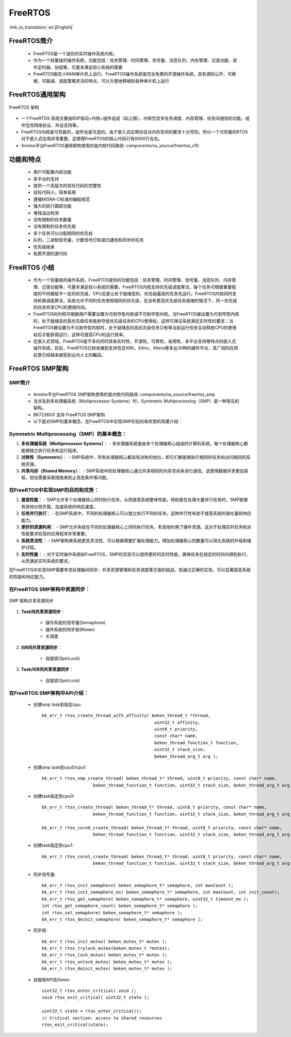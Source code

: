 FreeRTOS
===============================

:link_to_translation:`en:[English]`

FreeRTOS简介
------------------------

 - FreeRTOS是一个迷你的实时操作系统内核。
 - 作为一个轻量级的操作系统，功能包括：任务管理、时间管理、信号量、消息队列、内存管理、记录功能、软件定时器、协程等，可基本满足较小系统的需要
 - FreeRTOS能在小RAM单片机上运行。FreeRTOS操作系统是完全免费的开源操作系统，具有源码公开、可移植、可裁减、调度策略灵活的特点，可以方便地移植到各种单片机上运行


FreeRTOS通用架构
------------------------

.. figure:: ../../_static/freertos_arch.png
    :align: center
    :alt: FreeRTOS Architecture
    :figclass: align-center

    FreeRTOS 架构

- 一个FreeRTOS 系统主要由BSP驱动+内核+组件组成（如上图）。内核包含多任务调度、内存管理、任务间通信的功能，组件包含网络协议、外设支持等。
- FreeRTOS内核是可剪裁的，组件也是可选的。由于嵌入式应用往往对内存空间的要求十分苛刻，所以一个可剪裁的RTOS对于嵌入式应用非常重要。这使得FreeRTOS的核心代码只有9000行左右。
- Armino平台FreeRTOS通用架构使用的是内核代码路径: components/os_source/freertos_v10

功能和特点
------------------------

 - 用户可配置内核功能
 - 多平台的支持
 - 提供一个高层次的信任代码的完整性
 - 目标代码小，简单易用
 - 遵循MISRA-C标准的编程规范
 - 强大的执行跟踪功能
 - 堆栈溢出检测
 - 没有限制的任务数量
 - 没有限制的任务优先级
 - 多个任务可以分配相同的优先权
 - 队列，二进制信号量，计数信号灯和递归通信和同步的任务
 - 优先级继承
 - 免费开源的源代码


FreeRTOS 小结
------------------------

 - 作为一个轻量级的操作系统，FreeRTOS提供的功能包括：任务管理、时间管理、信号量、消息队列、内存管理、记录功能等，可基本满足较小系统的需要。FreeRTOS内核支持优先级调度算法，每个任务可根据重要程度的不同被赋予一定的优先级，CPU总是让处于就绪态的、优先级最高的任务先运行。FreeRTOS内核同时支持轮换调度算法，系统允许不同的任务使用相同的优先级，在没有更高优先级任务就绪的情况下，同一优先级的任务共享CPU的使用时间。
 - FreeRTOS的内核可根据用户需要设置为可剥夺型内核或不可剥夺型内核。当FreeRTOS被设置为可剥夺型内核时，处于就绪态的高优先级任务能剥夺低优先级任务的CPU使用权，这样可保证系统满足实时性的要求；当FreeRTOS被设置为不可剥夺型内核时，处于就绪态的高优先级任务只有等当前运行任务主动释放CPU的使用权后才能获得运行，这样可提高CPU的运行效率。
 - 在嵌入式领域，FreeRTOS是不多的同时具有实时性，开源性，可靠性，易用性，多平台支持等特点的嵌入式操作系统。目前，FreeRTOS已经发展到支持包含X86，Xilinx，Altera等多达30种的硬件平台，其广阔的应用前景已经越来越受到业内人士的瞩目。


FreeRTOS SMP架构
------------------------

SMP简介
++++++++++++++++++++++++

 - Armino平台FreeRTOS SMP架构使用的是内核代码路径: components/os_source/freertos_smp
 - 当涉及到多处理器系统（Multiprocessor Systems）时，Symmetric Multiprocessing（SMP）是一种常见的架构。
 - BK7236XX 支持 FreeRTOS SMP架构
 - 以下是对SMP的基本概念、在FreeRTOS中实现SMP的目的和优势的简要介绍：

Symmetric Multiprocessing（SMP）的基本概念：
+++++++++++++++++++++++++++++++++++++++++++++++++++++++++++++++++++++

1. **多处理器系统（Multiprocessor Systems）**：
   - 多处理器系统是由多个处理器核心组成的计算机系统。每个处理器核心都能够独立执行任务和运行程序。

2. **对称性（Symmetric）**：
   - SMP系统中，所有处理器核心都具有对称的地位，即它们都能够执行相同的任务和访问相同的系统资源。

3. **共享内存（Shared Memory）**：
   - SMP系统中的处理器核心通过共享相同的内存空间来进行通信。这使得数据共享更加容易，但也需要采取措施来防止竞态条件等问题。

在FreeRTOS中实现SMP的目的和优势：
+++++++++++++++++++++++++++++++++++++++++++++++++++++++++++++++++++++

1. **提高性能**：
   - SMP允许多个处理器核心同时执行任务，从而提高系统整体性能。特别是在处理大量并行任务时，SMP能够有效地分担负载，加速系统的响应速度。

2. **任务并行执行**：
   - 在SMP系统中，不同的处理器核心可以独立执行不同的任务。这种并行性有助于提高系统的吞吐量和响应能力。

3. **更好的资源利用**：
   - SMP允许系统在不同的处理器核心上同时执行任务，有效地利用了硬件资源。这对于处理实时任务和对性能要求较高的应用程序非常重要。

4. **系统灵活性**：
   - SMP架构使系统更具灵活性，可以根据需要扩展处理能力。增加处理器核心的数量可以简化系统的升级和维护过程。

5. **实时性能**：
   - 对于实时操作系统如FreeRTOS，SMP的实现可以提供更好的实时性能，确保任务在规定的时间内得到执行，从而满足实时系统的要求。

在FreeRTOS中实现SMP需要考虑处理器间同步、共享资源管理和任务调度等方面的挑战，但通过正确的实现，可以显著提高系统的性能和响应能力。

在FreeRTOS SMP架构中资源同步：
+++++++++++++++++++++++++++++++++++++++++++++++++++++++++++++++++++++
.. figure:: ../../_static/smp_resource.png
    :align: center
    :alt: SMP Architecture Resource
    :figclass: align-center


.. figure:: ../../_static/smp_resource_sync.png
    :align: center
    :alt: SMP Architecture Resource Synchronization
    :figclass: align-center

    SMP 架构共享资源同步

1. **Task间共享资源同步**：

    - 操作系统的信号量(Semaphore)
    - 操作系统的同步锁(Mutex)
    - 关调度

2. **ISR间共享资源同步**：

    - 自旋锁(SpinLock)

3. **Task/ISR间共享资源同步**：

    - 自旋锁(SpinLock)


在FreeRTOS SMP架构中API介绍：
+++++++++++++++++++++++++++++++++++++++++++++++++++++++++++++++++++++

 - 创建smp task到指定cpu::

    bk_err_t rtos_create_thread_with_affinity( beken_thread_t *thread,
                                                uint32_t affinity,
                                                uint8_t priority,
                                                const char* name,
                                                beken_thread_function_t function,
                                                uint32_t stack_size,
                                                beken_thread_arg_t arg );

 - 创建smp task到cpu0/cpu1::

    bk_err_t rtos_smp_create_thread( beken_thread_t* thread, uint8_t priority, const char* name,
                        beken_thread_function_t function, uint32_t stack_size, beken_thread_arg_t arg );

 - 创建task指定到cpu0::

    bk_err_t rtos_create_thread( beken_thread_t* thread, uint8_t priority, const char* name,
                        beken_thread_function_t function, uint32_t stack_size, beken_thread_arg_t arg );

    bk_err_t rtos_core0_create_thread( beken_thread_t* thread, uint8_t priority, const char* name,
                        beken_thread_function_t function, uint32_t stack_size, beken_thread_arg_t arg );

 - 创建task指定到cpu1::

    bk_err_t rtos_core1_create_thread( beken_thread_t* thread, uint8_t priority, const char* name,
                        beken_thread_function_t function, uint32_t stack_size, beken_thread_arg_t arg );

 - 同步信号量::

    bk_err_t rtos_init_semaphore( beken_semaphore_t* semaphore, int maxCount );
    bk_err_t rtos_init_semaphore_ex( beken_semaphore_t* semaphore, int maxCount, int init_count);
    bk_err_t rtos_get_semaphore( beken_semaphore_t* semaphore, uint32_t timeout_ms );
    int rtos_get_semaphore_count( beken_semaphore_t* semaphore );
    int rtos_set_semaphore( beken_semaphore_t* semaphore );
    bk_err_t rtos_deinit_semaphore( beken_semaphore_t* semaphore );

 - 同步锁::

    bk_err_t rtos_init_mutex( beken_mutex_t* mutex );
    bk_err_t rtos_trylock_mutex(beken_mutex_t *mutex);
    bk_err_t rtos_lock_mutex( beken_mutex_t* mutex );
    bk_err_t rtos_unlock_mutex( beken_mutex_t* mutex );
    bk_err_t rtos_deinit_mutex( beken_mutex_t* mutex );


 - 自旋锁API及Demo::

     uint32_t rtos_enter_critical( void );
     void rtos_exit_critical( uint32_t state );

     uint32_t state = rtos_enter_critical();
     // Critical section: access to shared resources
     rtos_exit_critical(state);


